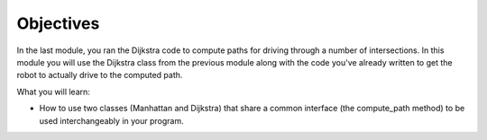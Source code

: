 Objectives
==========

In the last module, you ran the Dijkstra code to compute paths for driving through a
number of intersections. In this module you will use the Dijkstra class from the previous
module along with the code you've already written to get the robot to actually drive
to the computed path.

What you will learn:

* How to use two classes (Manhattan and Dijkstra) that share a common interface (the
  compute_path method) to be used interchangeably in your program.
